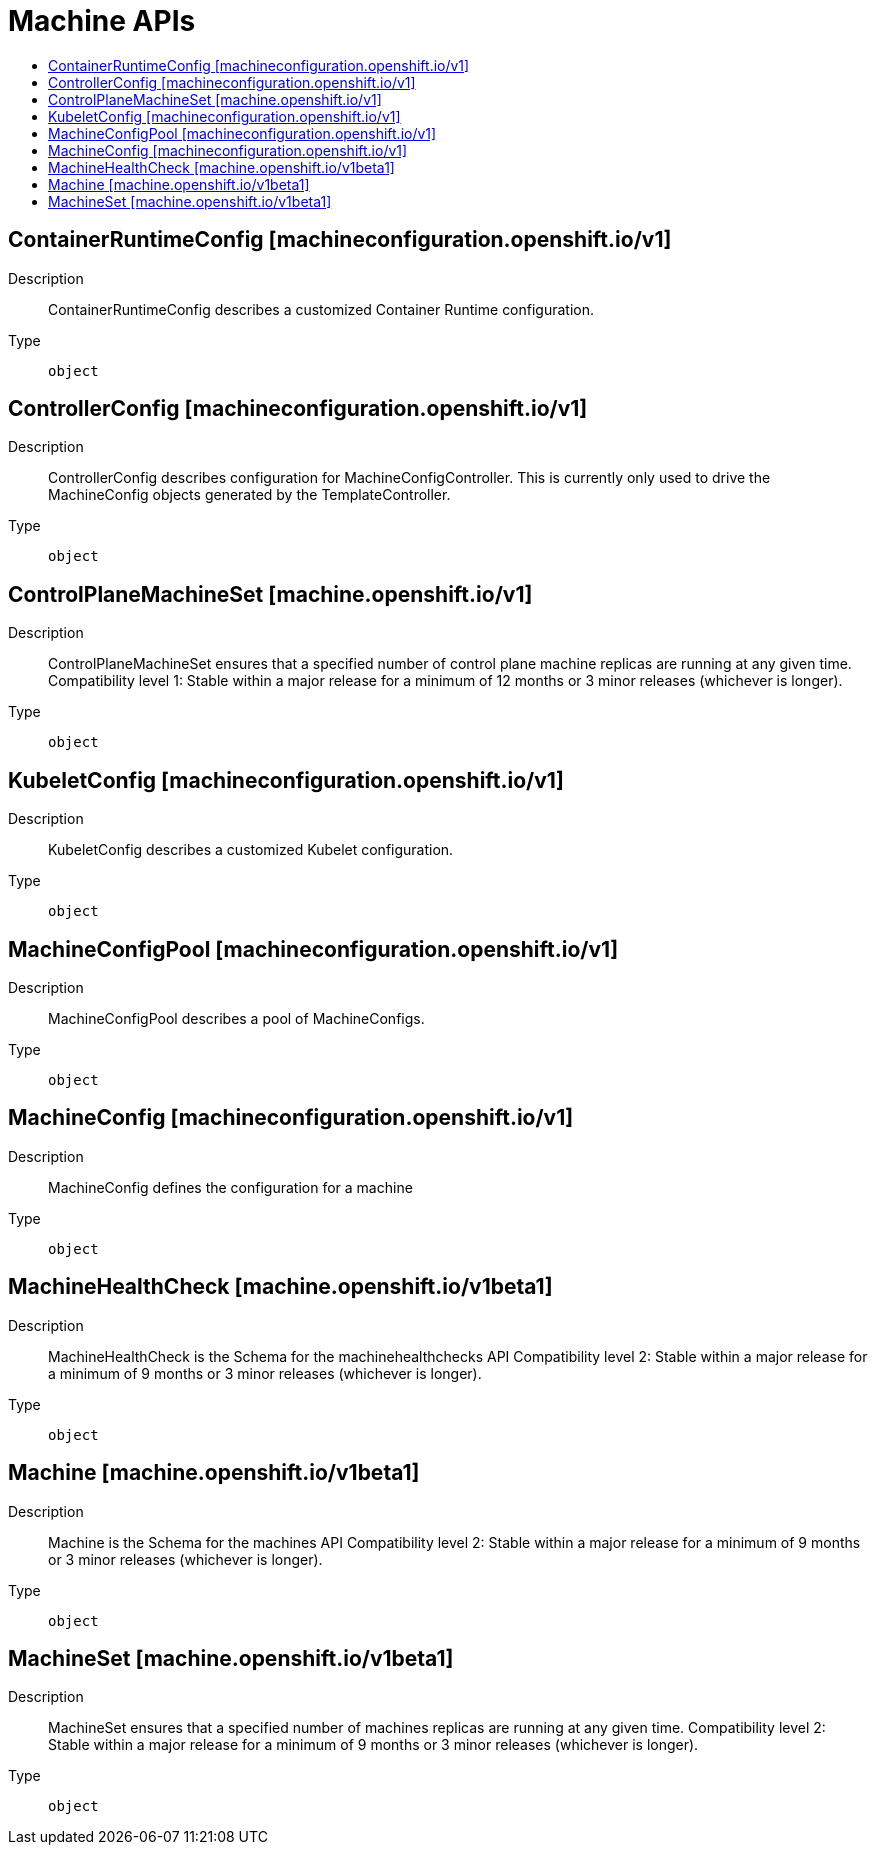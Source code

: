 // Automatically generated by 'openshift-apidocs-gen'. Do not edit.
:_content-type: ASSEMBLY
[id="machine-apis"]
= Machine APIs
:toc: macro
:toc-title:

toc::[]

== ContainerRuntimeConfig [machineconfiguration.openshift.io/v1]

Description::
+
--
ContainerRuntimeConfig describes a customized Container Runtime configuration.
--

Type::
  `object`

== ControllerConfig [machineconfiguration.openshift.io/v1]

Description::
+
--
ControllerConfig describes configuration for MachineConfigController. This is currently only used to drive the MachineConfig objects generated by the TemplateController.
--

Type::
  `object`

== ControlPlaneMachineSet [machine.openshift.io/v1]

Description::
+
--
ControlPlaneMachineSet ensures that a specified number of control plane machine replicas are running at any given time. Compatibility level 1: Stable within a major release for a minimum of 12 months or 3 minor releases (whichever is longer).
--

Type::
  `object`

== KubeletConfig [machineconfiguration.openshift.io/v1]

Description::
+
--
KubeletConfig describes a customized Kubelet configuration.
--

Type::
  `object`

== MachineConfigPool [machineconfiguration.openshift.io/v1]

Description::
+
--
MachineConfigPool describes a pool of MachineConfigs.
--

Type::
  `object`

== MachineConfig [machineconfiguration.openshift.io/v1]

Description::
+
--
MachineConfig defines the configuration for a machine
--

Type::
  `object`

== MachineHealthCheck [machine.openshift.io/v1beta1]

Description::
+
--
MachineHealthCheck is the Schema for the machinehealthchecks API Compatibility level 2: Stable within a major release for a minimum of 9 months or 3 minor releases (whichever is longer).
--

Type::
  `object`

== Machine [machine.openshift.io/v1beta1]

Description::
+
--
Machine is the Schema for the machines API Compatibility level 2: Stable within a major release for a minimum of 9 months or 3 minor releases (whichever is longer).
--

Type::
  `object`

== MachineSet [machine.openshift.io/v1beta1]

Description::
+
--
MachineSet ensures that a specified number of machines replicas are running at any given time. Compatibility level 2: Stable within a major release for a minimum of 9 months or 3 minor releases (whichever is longer).
--

Type::
  `object`

